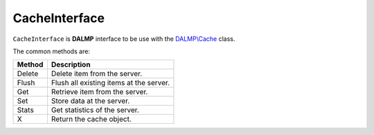 CacheInterface
==============

``CacheInterface`` is **DALMP** interface to be use with the `DALMP\\Cache </en/latest/cache.html>`_ class.


The common methods are:

====== ========================================================================
Method Description
====== ========================================================================
Delete Delete item from the server.
Flush  Flush all existing items at the server.
Get    Retrieve item from the server.
Set    Store data at the server.
Stats  Get statistics of the server.
X      Return the cache object.
====== ========================================================================


.. seealso::

   `PHP Object Interfaces <http://www.php.net/manual/en/language.oop5.interfaces.php>`_.
